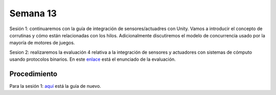 Semana 13
===========

Sesión 1: continuaremos con la guía de integración de sensores/actuadres con Unity. Vamos a introducir el concepto 
de corrutinas y cómo están relacionadas con los hilos. Adicionalmente discutiremos el modelo de concurrencia usado por 
la mayoría de motores de juegos.

Sesion 2: realizaremos la evaluación 4 relativa a la integración de sensores y actuadores con sistemas de cómputo usando 
protocolos binarios. En este `enlace <https://drive.google.com/open?id=13IBjl94-Kf7dPN3XXcvQIZPRJsuJBGlz9Egsfv29dLk>`__ 
está el enunciado de la evaluación. 


Procedimiento
---------------
Para la sesión 1: `aquí <https://drive.google.com/open?id=1GbBn3hNteY9uzXQ5SxJPEJ2aRVZ0WjspKaiaUdzOoUM>`__ está la 
guía de nuevo.

